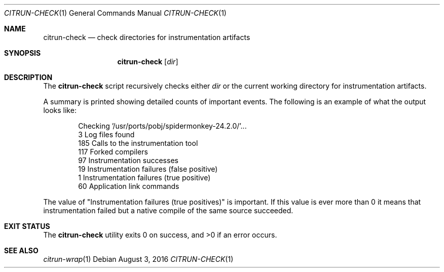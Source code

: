 .\"
.\" Copyright (c) 2016 Kyle Milz <kyle@0x30.net>
.\"
.\" Permission to use, copy, modify, and distribute this software for any
.\" purpose with or without fee is hereby granted, provided that the above
.\" copyright notice and this permission notice appear in all copies.
.\"
.\" THE SOFTWARE IS PROVIDED "AS IS" AND THE AUTHOR DISCLAIMS ALL WARRANTIES
.\" WITH REGARD TO THIS SOFTWARE INCLUDING ALL IMPLIED WARRANTIES OF
.\" MERCHANTABILITY AND FITNESS. IN NO EVENT SHALL THE AUTHOR BE LIABLE FOR
.\" ANY SPECIAL, DIRECT, INDIRECT, OR CONSEQUENTIAL DAMAGES OR ANY DAMAGES
.\" WHATSOEVER RESULTING FROM LOSS OF USE, DATA OR PROFITS, WHETHER IN AN
.\" ACTION OF CONTRACT, NEGLIGENCE OR OTHER TORTIOUS ACTION, ARISING OUT OF
.\" OR IN CONNECTION WITH THE USE OR PERFORMANCE OF THIS SOFTWARE.
.\"
.Dd $Mdocdate: August 3 2016 $
.Dt CITRUN-CHECK 1
.Os
.Sh NAME
.Nm citrun-check
.Nd check directories for instrumentation artifacts
.Sh SYNOPSIS
.Nm
.Op Ar dir
.Sh DESCRIPTION
The
.Nm
script recursively checks either
.Ar dir
or the current working directory for instrumentation artifacts.
.Pp
A summary is printed showing detailed counts of important events. The following
is an example of what the output looks like:
.Bd -literal -offset indent
Checking '/usr/ports/pobj/spidermonkey-24.2.0/'...
       3  Log files found
     185  Calls to the instrumentation tool
     117  Forked compilers
      97  Instrumentation successes
      19  Instrumentation failures (false positive)
       1  Instrumentation failures (true positive)
      60  Application link commands
.Ed
.Pp
The value of
.Qq Instrumentation failures (true positives)
is important. If
this value is ever more than 0 it means that instrumentation failed but a native
compile of the same source succeeded.
.Sh EXIT STATUS
.Ex -std
.Sh SEE ALSO
.Xr citrun-wrap 1

